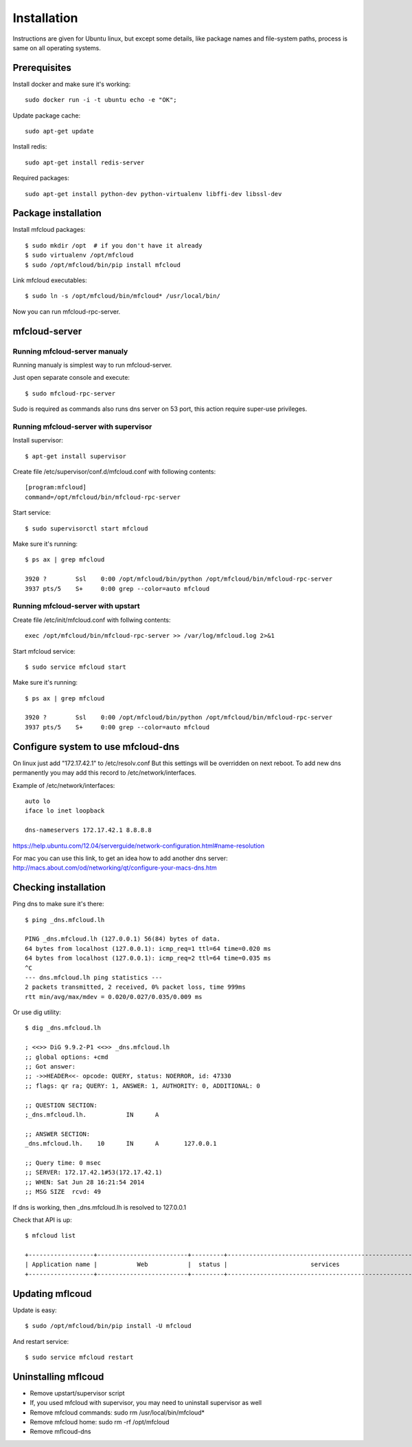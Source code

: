 
============================================
Installation
============================================

Instructions are given for Ubuntu linux, but except some details, like
package names and file-system paths, process is same on all operating systems.

Prerequisites
===============

Install docker and make sure it's working::

    sudo docker run -i -t ubuntu echo -e "OK";


Update package cache::

    sudo apt-get update

Install redis::

    sudo apt-get install redis-server

Required packages::

    sudo apt-get install python-dev python-virtualenv libffi-dev libssl-dev

Package installation
========================================

Install mfcloud packages::

    $ sudo mkdir /opt  # if you don't have it already
    $ sudo virtualenv /opt/mfcloud
    $ sudo /opt/mfcloud/bin/pip install mfcloud

Link mfcloud executables::

    $ sudo ln -s /opt/mfcloud/bin/mfcloud* /usr/local/bin/


Now you can run mfcloud-rpc-server.

mfcloud-server
================

Running mfcloud-server manualy
************************************

Running manualy is simplest way to run mfcloud-server.

Just open separate console and execute::

    $ sudo mfcloud-rpc-server

Sudo is required as commands also runs dns server on 53 port,
this action require super-use privileges.


Running mfcloud-server with supervisor
****************************************

Install supervisor::

    $ apt-get install supervisor

Create file /etc/supervisor/conf.d/mfcloud.conf with following contents::

    [program:mfcloud]
    command=/opt/mfcloud/bin/mfcloud-rpc-server

Start service::

    $ sudo supervisorctl start mfcloud

Make sure it's running::

    $ ps ax | grep mfcloud

    3920 ?        Ssl    0:00 /opt/mfcloud/bin/python /opt/mfcloud/bin/mfcloud-rpc-server
    3937 pts/5    S+     0:00 grep --color=auto mfcloud



Running mfcloud-server with upstart
************************************

Create file /etc/init/mfcloud.conf with follwing contents::

    exec /opt/mfcloud/bin/mfcloud-rpc-server >> /var/log/mfcloud.log 2>&1

Start mfcloud service::

    $ sudo service mfcloud start

Make sure it's running::

    $ ps ax | grep mfcloud

    3920 ?        Ssl    0:00 /opt/mfcloud/bin/python /opt/mfcloud/bin/mfcloud-rpc-server
    3937 pts/5    S+     0:00 grep --color=auto mfcloud


Configure system to use mfcloud-dns
======================================

On linux just add "172.17.42.1" to /etc/resolv.conf
But this settings will be overridden on next reboot.
To add new dns permanently you may add this record to /etc/network/interfaces.

Example of /etc/network/interfaces::

    auto lo
    iface lo inet loopback

    dns-nameservers 172.17.42.1 8.8.8.8

https://help.ubuntu.com/12.04/serverguide/network-configuration.html#name-resolution


For mac you can use this link, to get an idea how to add another dns server: http://macs.about.com/od/networking/qt/configure-your-macs-dns.htm



Checking installation
===========================================

Ping dns to make sure it's there::

    $ ping _dns.mfcloud.lh

    PING _dns.mfcloud.lh (127.0.0.1) 56(84) bytes of data.
    64 bytes from localhost (127.0.0.1): icmp_req=1 ttl=64 time=0.020 ms
    64 bytes from localhost (127.0.0.1): icmp_req=2 ttl=64 time=0.035 ms
    ^C
    --- dns.mfcloud.lh ping statistics ---
    2 packets transmitted, 2 received, 0% packet loss, time 999ms
    rtt min/avg/max/mdev = 0.020/0.027/0.035/0.009 ms

Or use dig utility::

    $ dig _dns.mfcloud.lh

    ; <<>> DiG 9.9.2-P1 <<>> _dns.mfcloud.lh
    ;; global options: +cmd
    ;; Got answer:
    ;; ->>HEADER<<- opcode: QUERY, status: NOERROR, id: 47330
    ;; flags: qr ra; QUERY: 1, ANSWER: 1, AUTHORITY: 0, ADDITIONAL: 0

    ;; QUESTION SECTION:
    ;_dns.mfcloud.lh.		IN	A

    ;; ANSWER SECTION:
    _dns.mfcloud.lh.	10	IN	A	127.0.0.1

    ;; Query time: 0 msec
    ;; SERVER: 172.17.42.1#53(172.17.42.1)
    ;; WHEN: Sat Jun 28 16:21:54 2014
    ;; MSG SIZE  rcvd: 49


If dns is working, then _dns.mfcloud.lh is resolved to 127.0.0.1

Check that API is up::

    $ mfcloud list

    +------------------+-------------------------+---------+-----------------------------------------------------+
    | Application name |           Web           |  status |                       services                      |
    +------------------+-------------------------+---------+-----------------------------------------------------+


Updating mflcoud
============================================

Update is easy::

    $ sudo /opt/mfcloud/bin/pip install -U mfcloud

And restart service::

    $ sudo service mfcloud restart

Uninstalling mflcoud
============================================

- Remove upstart/supervisor script
- If, you used mfcloud with supervisor, you may need to uninstall supervisor as well
- Remove mfcloud commands: sudo rm /usr/local/bin/mfcloud*
- Remove mfcloud home: sudo rm -rf /opt/mfcloud
- Remove mflcoud-dns


